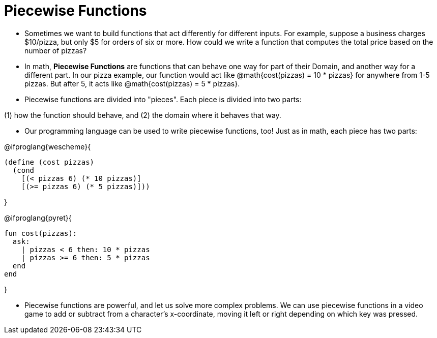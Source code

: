 = Piecewise Functions


- Sometimes we want to build functions that act differently for different inputs. For example, suppose a business charges $10/pizza, but only $5 for orders of six or more. How could we write a function that computes the total price based on the number of pizzas?

- In math, *Piecewise Functions* are functions that can behave one way for part of their Domain, and another way for a different part. In our pizza example, our function would act like @math{cost(pizzas) = 10 * pizzas} for anywhere from 1-5 pizzas. But after 5, it acts like @math{cost(pizzas) = 5 * pizzas}.

- Piecewise functions are divided into "pieces". Each piece is divided into two parts: 

(1) how the function should behave, and 
(2) the domain where it behaves that way.

- Our programming language can be used to write piecewise functions, too! Just as in math, each piece has two parts:

@ifproglang{wescheme}{
----
(define (cost pizzas)
  (cond
    [(< pizzas 6) (* 10 pizzas)]
    [(>= pizzas 6) (* 5 pizzas)]))
----
}

@ifproglang{pyret}{
----
fun cost(pizzas):
  ask:
    | pizzas < 6 then: 10 * pizzas
    | pizzas >= 6 then: 5 * pizzas
  end
end
----
}

- Piecewise functions are powerful, and let us solve more complex problems. We can use piecewise functions in a video game to add or subtract from a character's x-coordinate, moving it left or right depending on which key was pressed.